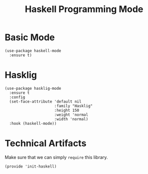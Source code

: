 #+TITLE:  Haskell Programming Mode

* Basic Mode

  #+begin_src elisp
    (use-package haskell-mode
      :ensure t)
  #+end_src

* Hasklig

  #+BEGIN_SRC elisp
    (use-package hasklig-mode
      :ensure t
      :config
      (set-face-attribute 'default nil
                          :family "Hasklig"
                          :height 150
                          :weight 'normal
                          :width 'normal)
      :hook (haskell-mode))
  #+END_SRC

* Technical Artifacts

  Make sure that we can simply =require= this library.

  #+BEGIN_SRC elisp
  (provide 'init-haskell)
  #+END_SRC

#+PROPERTY:    header-args:sh     :tangle no
#+PROPERTY:    header-args:elisp  :tangle ~/.emacs.d/elisp/init-haskell.el
#+PROPERTY:    header-args        :results silent   :eval no-export   :comments org
#+PROPERTY:    comments no
#+OPTIONS:     num:nil toc:nil todo:nil tasks:nil tags:nil
#+OPTIONS:     skip:nil author:nil email:nil creator:nil timestamp:nil
